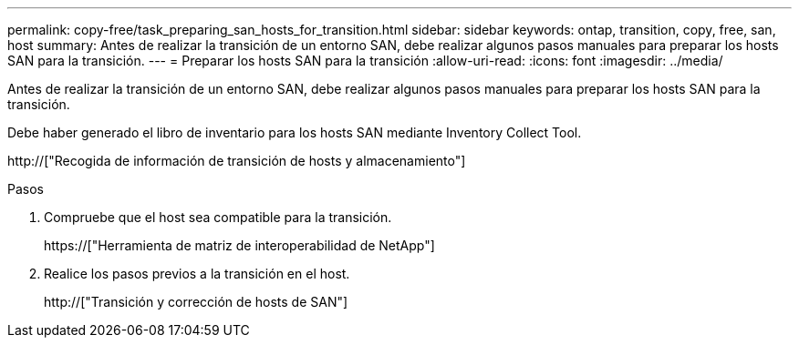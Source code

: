 ---
permalink: copy-free/task_preparing_san_hosts_for_transition.html 
sidebar: sidebar 
keywords: ontap, transition, copy, free, san, host 
summary: Antes de realizar la transición de un entorno SAN, debe realizar algunos pasos manuales para preparar los hosts SAN para la transición. 
---
= Preparar los hosts SAN para la transición
:allow-uri-read: 
:icons: font
:imagesdir: ../media/


[role="lead"]
Antes de realizar la transición de un entorno SAN, debe realizar algunos pasos manuales para preparar los hosts SAN para la transición.

Debe haber generado el libro de inventario para los hosts SAN mediante Inventory Collect Tool.

http://["Recogida de información de transición de hosts y almacenamiento"]

.Pasos
. Compruebe que el host sea compatible para la transición.
+
https://["Herramienta de matriz de interoperabilidad de NetApp"]

. Realice los pasos previos a la transición en el host.
+
http://["Transición y corrección de hosts de SAN"]


